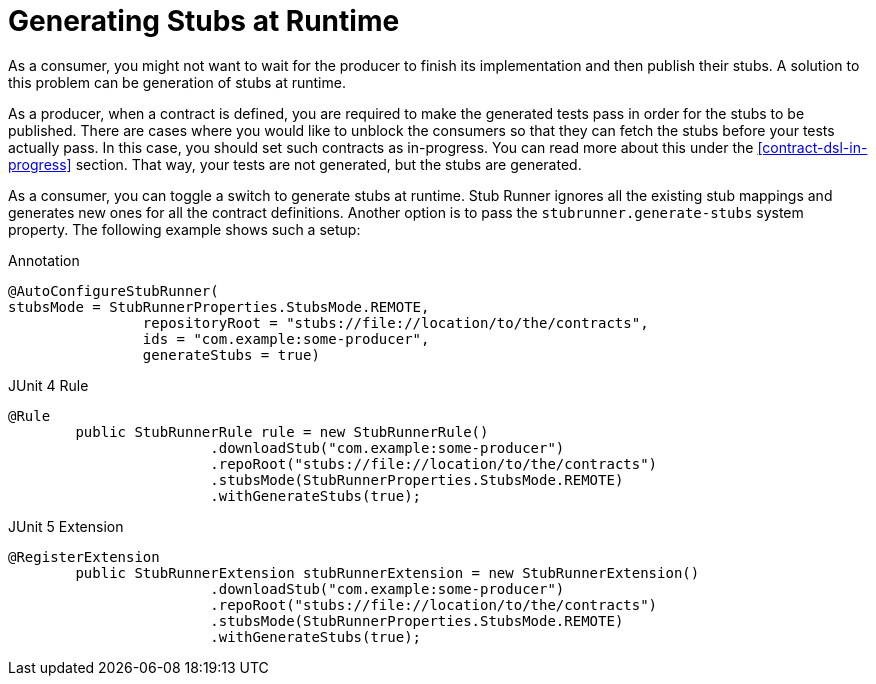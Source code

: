 [[features-stub-runner-generate-stubs-at-runtime]]
= Generating Stubs at Runtime

As a consumer, you might not want to wait for the producer to finish its implementation and then publish their stubs. A solution to this problem can be generation of stubs at runtime.

As a producer, when a contract is defined, you are required to make the generated tests pass in order for the stubs to be published. There are cases where you would like to unblock the consumers so that they can fetch the stubs before your tests actually pass. In this case, you should set such contracts as in-progress. You can read more about this under the <<contract-dsl-in-progress>> section. That way, your tests are not generated, but the stubs are generated.

As a consumer, you can toggle a switch to generate stubs at runtime. Stub Runner ignores all the existing stub mappings and generates new ones for all the contract definitions. Another option is to pass the `stubrunner.generate-stubs` system property. The following example shows such a setup:

====
[source,java,indent=0,subs="verbatim,attributes",role="primary"]
.Annotation
----
@AutoConfigureStubRunner(
stubsMode = StubRunnerProperties.StubsMode.REMOTE,
		repositoryRoot = "stubs://file://location/to/the/contracts",
		ids = "com.example:some-producer",
		generateStubs = true)
----

[source,java,indent=0,subs="verbatim,attributes",role="secondary"]
.JUnit 4 Rule
----
@Rule
	public StubRunnerRule rule = new StubRunnerRule()
			.downloadStub("com.example:some-producer")
			.repoRoot("stubs://file://location/to/the/contracts")
			.stubsMode(StubRunnerProperties.StubsMode.REMOTE)
			.withGenerateStubs(true);
----

[source,java,indent=0,subs="verbatim,attributes",role="secondary"]
.JUnit 5 Extension
----
@RegisterExtension
	public StubRunnerExtension stubRunnerExtension = new StubRunnerExtension()
			.downloadStub("com.example:some-producer")
			.repoRoot("stubs://file://location/to/the/contracts")
			.stubsMode(StubRunnerProperties.StubsMode.REMOTE)
			.withGenerateStubs(true);
----
====

